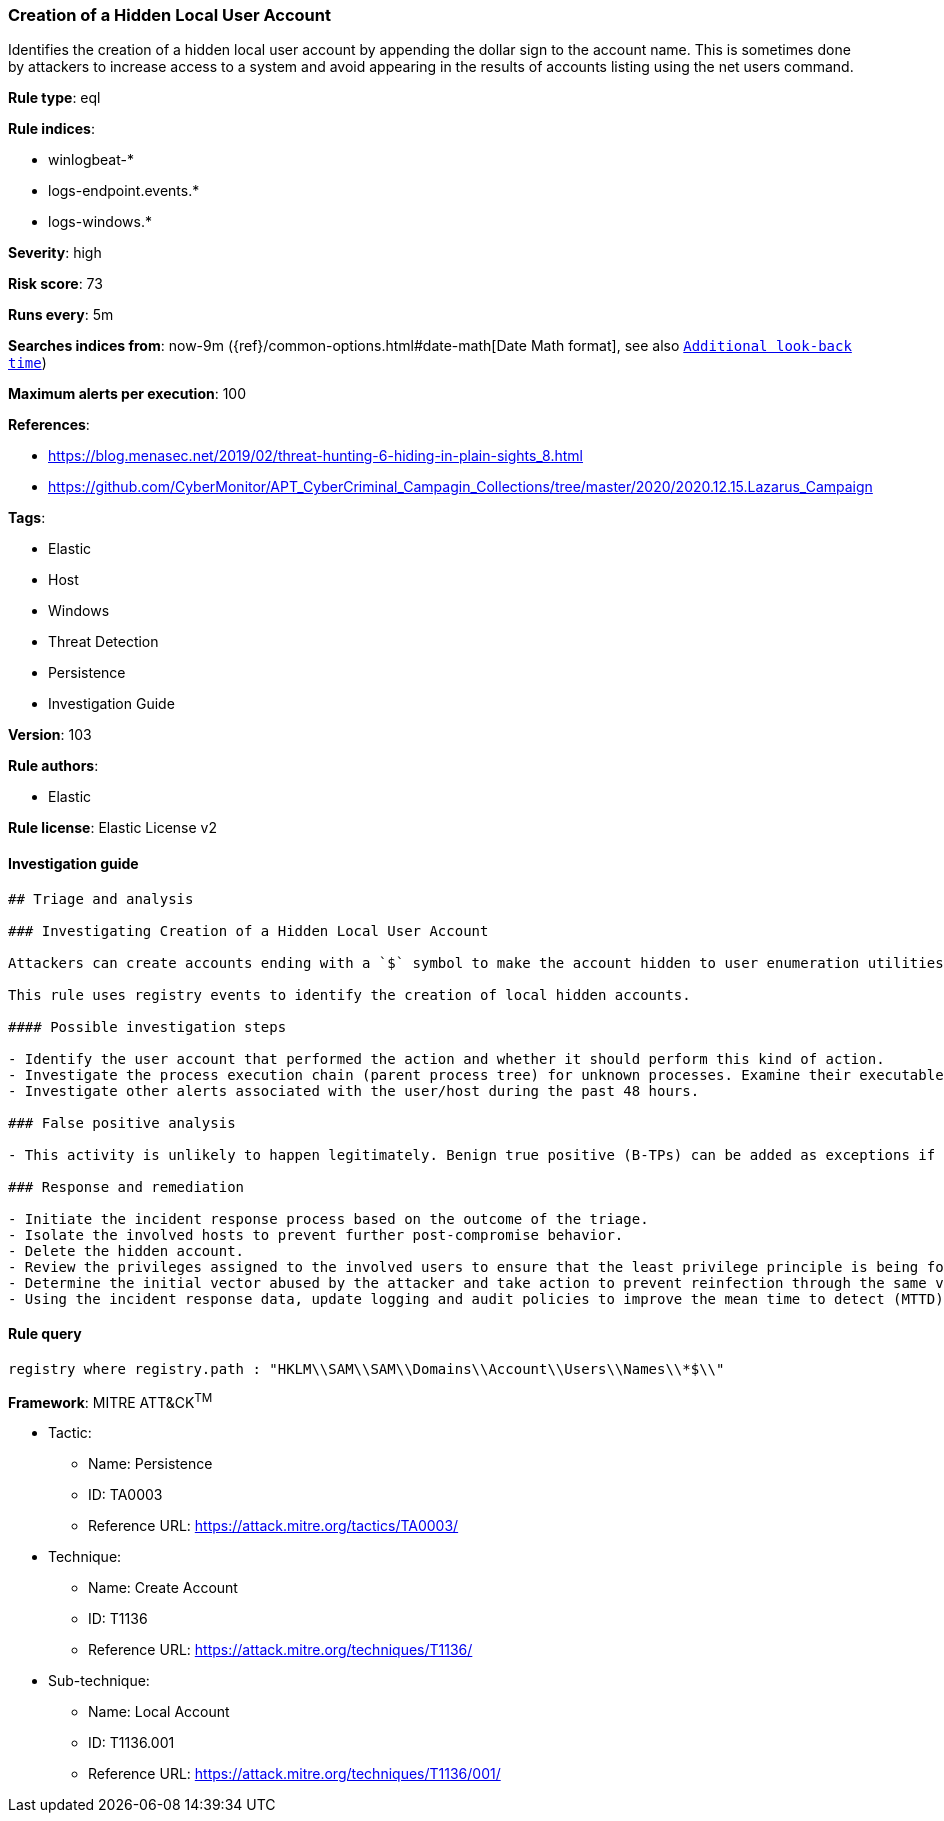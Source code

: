 [[prebuilt-rule-8-4-2-creation-of-a-hidden-local-user-account]]
=== Creation of a Hidden Local User Account

Identifies the creation of a hidden local user account by appending the dollar sign to the account name. This is sometimes done by attackers to increase access to a system and avoid appearing in the results of accounts listing using the net users command.

*Rule type*: eql

*Rule indices*: 

* winlogbeat-*
* logs-endpoint.events.*
* logs-windows.*

*Severity*: high

*Risk score*: 73

*Runs every*: 5m

*Searches indices from*: now-9m ({ref}/common-options.html#date-math[Date Math format], see also <<rule-schedule, `Additional look-back time`>>)

*Maximum alerts per execution*: 100

*References*: 

* https://blog.menasec.net/2019/02/threat-hunting-6-hiding-in-plain-sights_8.html
* https://github.com/CyberMonitor/APT_CyberCriminal_Campagin_Collections/tree/master/2020/2020.12.15.Lazarus_Campaign

*Tags*: 

* Elastic
* Host
* Windows
* Threat Detection
* Persistence
* Investigation Guide

*Version*: 103

*Rule authors*: 

* Elastic

*Rule license*: Elastic License v2


==== Investigation guide


[source, markdown]
----------------------------------
## Triage and analysis

### Investigating Creation of a Hidden Local User Account

Attackers can create accounts ending with a `$` symbol to make the account hidden to user enumeration utilities and bypass detections that identify computer accounts by this pattern to apply filters.

This rule uses registry events to identify the creation of local hidden accounts.

#### Possible investigation steps

- Identify the user account that performed the action and whether it should perform this kind of action.
- Investigate the process execution chain (parent process tree) for unknown processes. Examine their executable files for prevalence, whether they are located in expected locations, and if they are signed with valid digital signatures.
- Investigate other alerts associated with the user/host during the past 48 hours.

### False positive analysis

- This activity is unlikely to happen legitimately. Benign true positive (B-TPs) can be added as exceptions if necessary.

### Response and remediation

- Initiate the incident response process based on the outcome of the triage.
- Isolate the involved hosts to prevent further post-compromise behavior.
- Delete the hidden account.
- Review the privileges assigned to the involved users to ensure that the least privilege principle is being followed.
- Determine the initial vector abused by the attacker and take action to prevent reinfection through the same vector.
- Using the incident response data, update logging and audit policies to improve the mean time to detect (MTTD) and the mean time to respond (MTTR).
----------------------------------

==== Rule query


[source, js]
----------------------------------
registry where registry.path : "HKLM\\SAM\\SAM\\Domains\\Account\\Users\\Names\\*$\\"

----------------------------------

*Framework*: MITRE ATT&CK^TM^

* Tactic:
** Name: Persistence
** ID: TA0003
** Reference URL: https://attack.mitre.org/tactics/TA0003/
* Technique:
** Name: Create Account
** ID: T1136
** Reference URL: https://attack.mitre.org/techniques/T1136/
* Sub-technique:
** Name: Local Account
** ID: T1136.001
** Reference URL: https://attack.mitre.org/techniques/T1136/001/
